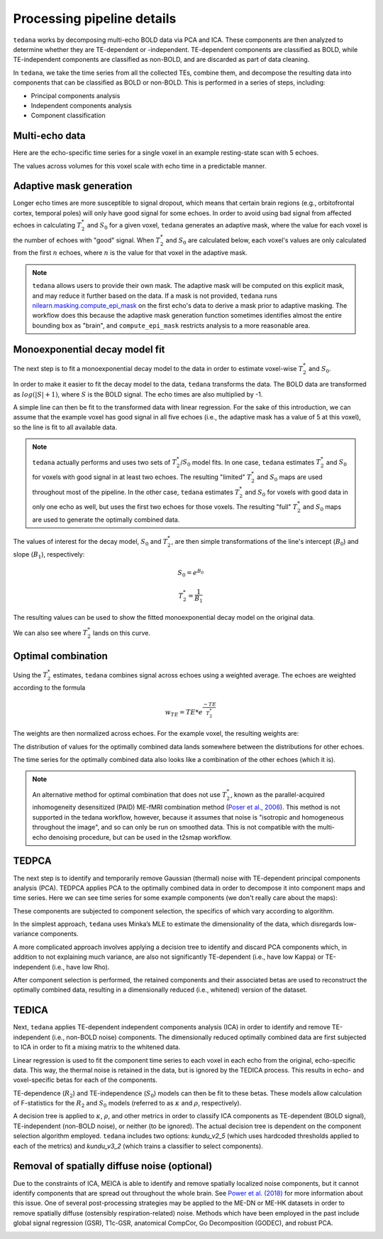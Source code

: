Processing pipeline details
===========================

``tedana`` works by decomposing multi-echo BOLD data via PCA and ICA.
These components are then analyzed to determine whether they are TE-dependent
or -independent. TE-dependent components are classified as BOLD, while
TE-independent components are classified as non-BOLD, and are discarded as part
of data cleaning.

In ``tedana``, we take the time series from all the collected TEs, combine them,
and decompose the resulting data into components that can be classified as BOLD
or non-BOLD. This is performed in a series of steps, including:

* Principal components analysis
* Independent components analysis
* Component classification

.. image:: /_static/tedana-workflow.png
  :align: center

Multi-echo data
```````````````

Here are the echo-specific time series for a single voxel in an example
resting-state scan with 5 echoes.

.. image:: /_static/01_echo_timeseries.png
  :align: center

The values across volumes for this voxel scale with echo time in a predictable
manner.

.. image:: /_static/02_echo_value_distributions.png
  :width: 400 px
  :align: center

Adaptive mask generation
````````````````````````
Longer echo times are more susceptible to signal dropout, which means that
certain brain regions (e.g., orbitofrontal cortex, temporal poles) will only
have good signal for some echoes. In order to avoid using bad signal from
affected echoes in calculating :math:`T_{2}^*` and :math:`S_{0}` for a given voxel,
``tedana`` generates an adaptive mask, where the value for each voxel is the
number of echoes with "good" signal. When :math:`T_{2}^*` and :math:`S_{0}` are
calculated below, each voxel's values are only calculated from the first :math:`n`
echoes, where :math:`n` is the value for that voxel in the adaptive mask.

.. note::
    ``tedana`` allows users to provide their own mask. The adaptive mask will
    be computed on this explicit mask, and may reduce it further based on the
    data.
    If a mask is not provided, ``tedana`` runs `nilearn.masking.compute_epi_mask`_
    on the first echo's data to derive a mask prior to adaptive masking.
    The workflow does this because the adaptive mask generation function
    sometimes identifies almost the entire bounding box as "brain", and
    ``compute_epi_mask`` restricts analysis to a more reasonable area.

.. image:: /_static/03_adaptive_mask.png
  :width: 600 px
  :align: center

Monoexponential decay model fit
```````````````````````````````
The next step is to fit a monoexponential decay model to the data in order to
estimate voxel-wise :math:`T_{2}^*` and :math:`S_0`.

In order to make it easier to fit the decay model to the data, ``tedana``
transforms the data. The BOLD data are transformed as :math:`log(|S|+1)`, where
:math:`S` is the BOLD signal. The echo times are also multiplied by -1.

.. image:: /_static/04_echo_log_value_distributions.png
  :width: 400 px
  :align: center

A simple line can then be fit to the transformed data with linear regression.
For the sake of this introduction, we can assume that the example voxel has
good signal in all five echoes (i.e., the adaptive mask has a value of 5 at
this voxel), so the line is fit to all available data.

.. note::
    ``tedana`` actually performs and uses two sets of :math:`T_{2}^*`/:math:`S_0` model fits.
    In one case, ``tedana`` estimates :math:`T_{2}^*` and :math:`S_0` for voxels with good signal in at
    least two echoes. The resulting "limited" :math:`T_{2}^*` and :math:`S_0` maps are used throughout
    most of the pipeline. In the other case, ``tedana`` estimates :math:`T_{2}^*` and :math:`S_0` for voxels
    with good data in only one echo as well, but uses the first two echoes for
    those voxels. The resulting "full" :math:`T_{2}^*` and :math:`S_0` maps are used to generate the
    optimally combined data.

.. image:: /_static/05_loglinear_regression.png
  :width: 400 px
  :align: center

The values of interest for the decay model, :math:`S_0` and :math:`T_{2}^*`,
are then simple transformations of the line's intercept (:math:`B_{0}`) and
slope (:math:`B_{1}`), respectively:

.. math:: S_{0} = e^{B_{0}}

.. math:: T_{2}^{*} = \frac{1}{B_{1}}

The resulting values can be used to show the fitted monoexponential decay model
on the original data.

.. image:: /_static/06_monoexponential_decay_model.png
  :width: 400 px
  :align: center

We can also see where :math:`T_{2}^*` lands on this curve.

.. image:: /_static/07_monoexponential_decay_model_with_t2.png
  :width: 400 px
  :align: center

.. _optimal combination:

Optimal combination
```````````````````
Using the :math:`T_{2}^*` estimates, ``tedana`` combines signal across echoes using a
weighted average. The echoes are weighted according to the formula

.. math:: w_{TE} = TE * e^{\frac{-TE}{T_{2}^*}}

The weights are then normalized across echoes. For the example voxel, the
resulting weights are:

.. image:: /_static/08_optimal_combination_echo_weights.png
  :width: 400 px
  :align: center

The distribution of values for the optimally combined data lands somewhere
between the distributions for other echoes.

.. image:: /_static/09_optimal_combination_value_distributions.png
  :width: 400 px
  :align: center

The time series for the optimally combined data also looks like a combination
of the other echoes (which it is).

.. image:: /_static/10_optimal_combination_timeseries.png
  :align: center

.. note::
    An alternative method for optimal combination that
    does not use :math:`T_{2}^*`, known as the parallel-acquired inhomogeneity
    desensitized (PAID) ME-fMRI combination method (`Poser et al., 2006`_).
    This method is not supported in the tedana workflow, however, because
    it assumes that noise is "isotropic and homogeneous throughout the image",
    and so can only be run on smoothed data. This is not compatible with the
    multi-echo denoising procedure, but can be used in the t2smap workflow.

TEDPCA
``````
The next step is to identify and temporarily remove Gaussian (thermal) noise
with TE-dependent principal components analysis (PCA). TEDPCA applies PCA to
the optimally combined data in order to decompose it into component maps and
time series. Here we can see time series for some example components (we don't
really care about the maps):

.. image:: /_static/11_pca_component_timeseries.png

These components are subjected to component selection, the
specifics of which vary according to algorithm.

In the simplest approach, ``tedana`` uses Minka’s MLE to estimate the
dimensionality of the data, which disregards low-variance components.

A more complicated approach involves applying a decision tree to identify and
discard PCA components which, in addition to not explaining much variance,
are also not significantly TE-dependent (i.e., have low Kappa) or
TE-independent (i.e., have low Rho).

After component selection is performed, the retained components and their
associated betas are used to reconstruct the optimally combined data, resulting
in a dimensionally reduced (i.e., whitened) version of the dataset.

.. image:: /_static/12_pca_whitened_data.png

TEDICA
``````
Next, ``tedana`` applies TE-dependent independent components analysis (ICA) in
order to identify and remove TE-independent (i.e., non-BOLD noise) components.
The dimensionally reduced optimally combined data are first subjected to ICA in
order to fit a mixing matrix to the whitened data.

.. image:: /_static/13_ica_component_timeseries.png

Linear regression is used to fit the component time series to each voxel in each
echo from the original, echo-specific data. This way, the thermal noise is
retained in the data, but is ignored by the TEDICA process. This results in
echo- and voxel-specific betas for each of the components.

TE-dependence (:math:`R_2`) and TE-independence (:math:`S_0`) models can then
be fit to these betas. These models allow calculation of F-statistics for the
:math:`R_2` and :math:`S_0` models (referred to as :math:`\kappa` and
:math:`\rho`, respectively).

.. image:: /_static/14_te_dependence_models_component_0.png
  :width: 400 px
  :align: center

.. image:: /_static/14_te_dependence_models_component_1.png
  :width: 400 px
  :align: center

.. image:: /_static/14_te_dependence_models_component_2.png
  :width: 400 px
  :align: center

A decision tree is applied to :math:`\kappa`, :math:`\rho`, and other metrics in order to
classify ICA components as TE-dependent (BOLD signal), TE-independent
(non-BOLD noise), or neither (to be ignored). The actual decision tree is
dependent on the component selection algorithm employed. ``tedana`` includes
two options: `kundu_v2_5` (which uses hardcoded thresholds applied to each of
the metrics) and `kundu_v3_2` (which trains a classifier to select components).

.. image:: /_static/15_denoised_data_timeseries.png

Removal of spatially diffuse noise (optional)
`````````````````````````````````````````````
Due to the constraints of ICA, MEICA is able to identify and remove spatially
localized noise components, but it cannot identify components that are spread
out throughout the whole brain. See `Power et al. (2018)`_ for more information
about this issue.
One of several post-processing strategies may be applied to the ME-DN or ME-HK
datasets in order to remove spatially diffuse (ostensibly respiration-related)
noise. Methods which have been employed in the past include global signal
regression (GSR), T1c-GSR, anatomical CompCor, Go Decomposition (GODEC), and
robust PCA.

.. image:: /_static/16_t1c_denoised_data_timeseries.png

.. _nilearn.masking.compute_epi_mask: https://nilearn.github.io/modules/generated/nilearn.masking.compute_epi_mask.html
.. _Power et al. (2018): http://www.pnas.org/content/early/2018/02/07/1720985115.short
.. _Poser et al., 2006: https://onlinelibrary.wiley.com/doi/full/10.1002/mrm.20900
